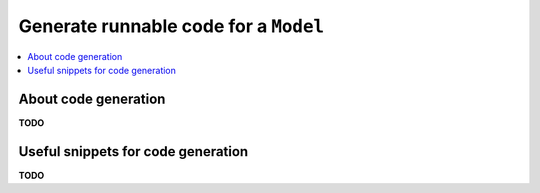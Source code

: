 .. _examples_generate_model:

======================================
Generate runnable code for a ``Model``
======================================

.. contents::
    :local:
    
About code generation
=====================

**TODO**

Useful snippets for code generation
===================================

**TODO**